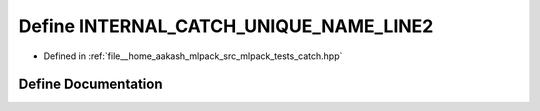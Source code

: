 .. _exhale_define_catch_8hpp_1a7c21e89d8b7727757ce9ca2b848f1cda:

Define INTERNAL_CATCH_UNIQUE_NAME_LINE2
=======================================

- Defined in :ref:`file__home_aakash_mlpack_src_mlpack_tests_catch.hpp`


Define Documentation
--------------------


.. doxygendefine:: INTERNAL_CATCH_UNIQUE_NAME_LINE2
